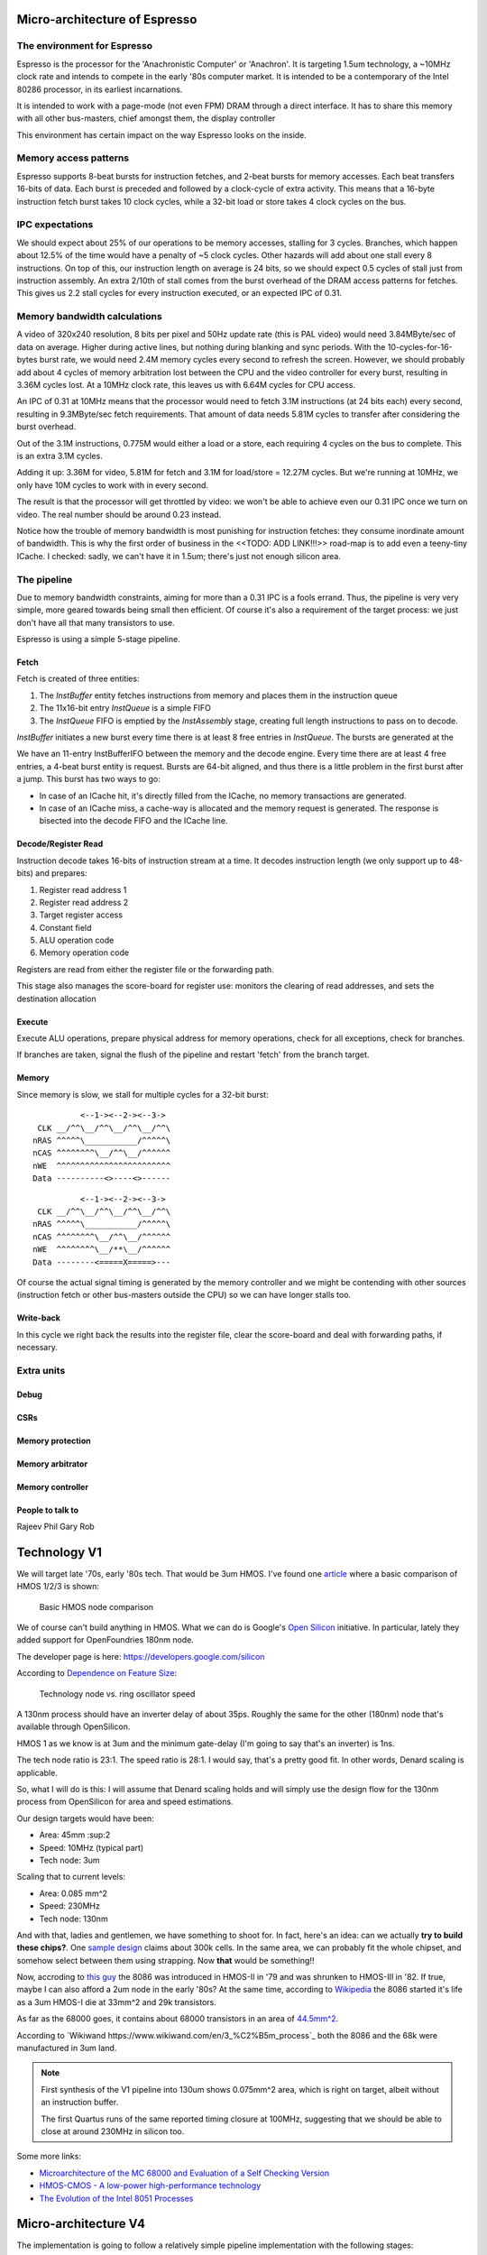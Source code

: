 Micro-architecture of Espresso
==============================

The environment for Espresso
----------------------------

Espresso is the processor for the 'Anachronistic Computer' or 'Anachron'. It is targeting 1.5um technology, a ~10MHz clock rate and intends to compete in the early '80s computer market. It is intended to be a contemporary of the Intel 80286 processor, in its earliest incarnations.

It is intended to work with a page-mode (not even FPM) DRAM through a direct interface. It has to share this memory with all other bus-masters, chief amongst them, the display controller

This environment has certain impact on the way Espresso looks on the inside.

Memory access patterns
-----------------------------

Espresso supports 8-beat bursts for instruction fetches, and 2-beat bursts for memory accesses. Each beat transfers 16-bits of data. Each burst is preceded and followed by a clock-cycle of extra activity. This means that a 16-byte instruction fetch burst takes 10 clock cycles, while a 32-bit load or store takes 4 clock cycles on the bus.

IPC expectations
----------------

We should expect about 25% of our operations to be memory accesses, stalling for 3 cycles. Branches, which happen about 12.5% of the time would have a penalty of ~5 clock cycles. Other hazards will add about one stall every 8 instructions. On top of this, our instruction length on average is 24 bits, so we should expect 0.5 cycles of stall just from instruction assembly. An extra 2/10th of stall comes from the burst overhead of the DRAM access patterns for fetches. This gives us 2.2 stall cycles for every instruction executed, or an expected IPC of 0.31.

Memory bandwidth calculations
-----------------------------

A video of 320x240 resolution, 8 bits per pixel and 50Hz update rate (this is PAL video) would need 3.84MByte/sec of data on average. Higher during active lines, but nothing during blanking and sync periods. With the 10-cycles-for-16-bytes burst rate, we would need 2.4M memory cycles every second to refresh the screen. However, we should probably add about 4 cycles of memory arbitration lost between the CPU and the video controller for every burst, resulting in 3.36M cycles lost. At a 10MHz clock rate, this leaves us with 6.64M cycles for CPU access.

An IPC of 0.31 at 10MHz means that the processor would need to fetch 3.1M instructions (at 24 bits each) every second, resulting in 9.3MByte/sec fetch requirements. That amount of data needs 5.81M cycles to transfer after considering the burst overhead.

Out of the 3.1M instructions, 0.775M would either a load or a store, each requiring 4 cycles on the bus to complete. This is an extra 3.1M cycles.

Adding it up: 3.36M for video, 5.81M for fetch and 3.1M for load/store = 12.27M cycles. But we're running at 10MHz, we only have 10M cycles to work with in every second.

The result is that the processor will get throttled by video: we won't be able to achieve even our 0.31 IPC once we turn on video. The real number should be around 0.23 instead.

Notice how the trouble of memory bandwidth is most punishing for instruction fetches: they consume inordinate amount of bandwidth. This is why the first order of business in the <<TODO: ADD LINK!!!>> road-map is to add even a teeny-tiny ICache. I checked: sadly, we can't have it in 1.5um; there's just not enough silicon area.

The pipeline
------------

Due to memory bandwidth constraints, aiming for more than a 0.31 IPC is a fools errand. Thus, the pipeline is very very simple, more geared towards being small then efficient. Of course it's also a requirement of the target process: we just don't have all that many transistors to use.

Espresso is using a simple 5-stage pipeline.

Fetch
~~~~~

Fetch is created of three entities:

1. The `InstBuffer` entity fetches instructions from memory and places them in the instruction queue
2. The 11x16-bit entry `InstQueue` is a simple FIFO
3. The `InstQueue` FIFO is emptied by the `InstAssembly` stage, creating full length instructions to pass on to decode.

`InstBuffer` initiates a new burst every time there is at least 8 free entries in `InstQueue`. The bursts are generated at the









We have an 11-entry InstBufferIFO between the memory and the decode engine. Every time there are at least 4 free entries, a 4-beat burst  entity is request. Bursts are 64-bit aligned, and thus there is a little problem in the first burst after a jump. This burst has two ways to go:

- In case of an ICache hit, it's directly filled from the ICache, no memory transactions are generated.
- In case of an ICache miss, a cache-way is allocated and the memory request is generated. The response is bisected into the decode FIFO and the ICache line.

Decode/Register Read
~~~~~~~~~~~~~~~~~~~~

Instruction decode takes 16-bits of instruction stream at a time. It decodes instruction length (we only support up to 48-bits) and prepares:

#. Register read address 1
#. Register read address 2
#. Target register access
#. Constant field
#. ALU operation code
#. Memory operation code

Registers are read from either the register file or the forwarding path.

This stage also manages the score-board for register use: monitors the clearing of read addresses, and sets the destination allocation

Execute
~~~~~~~

Execute ALU operations, prepare physical address for memory operations, check for all exceptions, check for branches.

If branches are taken, signal the flush of the pipeline and restart 'fetch' from the branch target.

Memory
~~~~~~

Since memory is slow, we stall for multiple cycles for a 32-bit burst:

::

              <--1-><--2-><--3->
     CLK __/^^\__/^^\__/^^\__/^^\
    nRAS ^^^^^\___________/^^^^^\
    nCAS ^^^^^^^^\__/^^\__/^^^^^^
    nWE  ^^^^^^^^^^^^^^^^^^^^^^^^
    Data ----------<>----<>------

::

              <--1-><--2-><--3->
     CLK __/^^\__/^^\__/^^\__/^^\
    nRAS ^^^^^\___________/^^^^^\
    nCAS ^^^^^^^^\__/^^\__/^^^^^^
    nWE  ^^^^^^^^\__/**\__/^^^^^^
    Data --------<=====X=====>---

Of course the actual signal timing is generated by the memory controller and we might be contending with other sources (instruction fetch or other bus-masters outside the CPU) so we can have longer stalls too.

Write-back
~~~~~~~~~~

In this cycle we right back the results into the register file, clear the score-board and deal with forwarding paths, if necessary.

Extra units
-----------

Debug
~~~~~

CSRs
~~~~

Memory protection
~~~~~~~~~~~~~~~~~

Memory arbitrator
~~~~~~~~~~~~~~~~~

Memory controller
~~~~~~~~~~~~~~~~~


People to talk to
~~~~~~~~~~~~~~~~~
Rajeev
Phil
Gary
Rob

Technology V1
=============

We will target late '70s, early '80s tech. That would be 3um HMOS. I've found one `article <https://www.semanticscholar.org/paper/HMOS-III-technology-Liu-Fu/898e1109886793a09fcdef2c4133be6acb902e67>`_ where a basic comparison of HMOS 1/2/3 is shown:

.. figure:: hmos.png

  Basic HMOS node comparison

We of course can't build anything in HMOS. What we can do is Google's `Open Silicon <https://opensource.googleblog.com/2022/05/Build%20Open%20Silicon%20with%20Google.html>`_ initiative. In particular, lately they added support for OpenFoundries 180nm node.

The developer page is here: https://developers.google.com/silicon

According to `Dependence on Feature Size <https://psec.uchicago.edu/workshops/fast_timing_conf_2011/system/docs/25/original/110429_psec_workshop_drake_size_dependence.pdf>`_:

.. figure:: process_speed.png

  Technology node vs. ring oscillator speed

A 130nm process should have an inverter delay of about 35ps. Roughly the same for the other (180nm) node that's available through OpenSilicon.

HMOS 1 as we know is at 3um and the minimum gate-delay (I'm going to say that's an inverter) is 1ns.

The tech node ratio is 23:1. The speed ratio is 28:1. I would say, that's a pretty good fit. In other words, Denard scaling is applicable.

So, what I will do is this: I will assume that Denard scaling holds and will simply use the design flow for the 130nm process from OpenSilicon for area and speed estimations.

Our design targets would have been:

- Area: 45mm :sup:2
- Speed: 10MHz (typical part)
- Tech node: 3um

Scaling that to current levels:

- Area: 0.085 mm^2
- Speed: 230MHz
- Tech node: 130nm

And with that, ladies and gentlemen, we have something to shoot for. In fact, here's an idea: can we actually **try to build these chips?**. One `sample design <https://github.com/miscellaneousbits/caravel_sha3_256_crypto_miner>`_ claims about 300k cells. In the same area, we can probably fit the whole chipset, and somehow select between them using strapping. Now **that** would be something!!

Now, accroding to `this guy <http://www.righto.com/2020/06/die-shrink-how-intel-scaled-down-8086.html>`_ the 8086 was introduced in HMOS-II in '79 and was shrunken to HMOS-III in '82. If true, maybe I can also afford a 2um node in the early '80s? At the same time, according to `Wikipedia <http://www.righto.com/2020/06/die-shrink-how-intel-scaled-down-8086.html>`_ the 8086 started it's life as a 3um HMOS-I die at 33mm^2 and 29k transistors.


As far as the 68000 goes, it contains about 68000 transistors in an area of `44.5mm^2 <http://www.easy68k.com/paulrsm/doc/dpbm68k2.htm>`_.

According to `Wikiwand https://www.wikiwand.com/en/3_%C2%B5m_process`_ both the 8086 and the 68k were manufactured in 3um land.

.. note::

  First synthesis of the V1 pipeline into 130um shows 0.075mm^2 area, which is right on target, albeit without an instruction buffer.

  The first Quartus runs of the same reported timing closure at 100MHz, suggesting that we should be able to close at around 230MHz in silicon too.

Some more links:

- `Microarchitecture of the MC 68000 and Evaluation of a Self Checking Version <https://link.springer.com/chapter/10.1007/978-94-009-5143-3_10>`_
- `HMOS-CMOS - A low-power high-performance technology <https://ui.adsabs.harvard.edu/abs/1981IJSSC..16..454Y/abstract>`_
- `The Evolution of the Intel 8051 Processes <https://www.cpushack.com/2016/04/28/the-evolution-of-the-intel-8051-processes/>`_

Micro-architecture V4
=====================

The implementation is going to follow a relatively simple pipeline implementation with the following stages:

- FETCH unit with BRANCH PREDICTION
- DECODE
- EXECUTE (target computation for memory/branch)
- MEMORY (bypassed if not used)
- WRITE-BACK

The following units around the main pipeline support the efficient execution of the instruction stream:

- ICACHE
- DCACHE
- MMU

Front-end
---------

The goal of the front-end is to keep the decode logic fed with (potentially speculative) instructions.

The front-end *doesn't* think in terms of a program counter. It thinks in terms of a FETCH COUNTER, or FC and INSTRUCTION ADDRESS or IA.

The front-end is de-coupled from the back-end of the processor through a queue. This queue contains the following info:

1. up to 64-bit instruction code.
2. Instruction length
3. 31-bit IA of the *next* instruction
4. TASK/SCHEDULER bit

.. note:: If a branch mis-predict is detected, *all* instructions in the pipeline, *including* the queue between the FE and the decoder needs to be cleared.

.. note::
  the problem is the following: if a branch is predicted taken, we'll need to also check that it was predicted to jump to the right address. That's only possible if we've passed the predicted branch target address to the BE. If SWI is predicted, we might also want to pass the TASK/SCHEDULER bit too, though it could be gleaned form the fact that it is an SWI instruction inside the BE. Since the we pass IA along, the 'taken' bit can be inferred, and the comparator can't really be optimized out anyway, since we have to check that the IA actually matches PC.

.. todo::
  There's a good question here: should we pass the IA of the *current* instruction or the IA of the *next* instruction. Right now I'm of the opinion that next IA is better because it allows to detect a mis-predict one cycle earlier and clear the pipeline quicker.

The front-end deals with three caches:
1. Instruction cache read to get the instruction bit-stream.
2. TLB lookups
3. Brach-prediction

Instruction Cache
~~~~~~~~~~~~~~~~~

The instruction cache uses logical addresses to get the cache lines, but the tag contains physical addresses. That means that in order to test for a hit, we'll need to wait for the TLB results.

The ICache can provide 32-bits at a time. This is not the granularity of instructions, so the FE uses an FC pointer to get the next 32-bits from the ICache.

ICache invalidation
~~~~~~~~~~~~~~~~~~~

This is a tricky subject that needs to span the whole front-end of the processor: the ICache, the branch predictor and the instruction fetch. It even has implications on the FE-BE FIFO.

When the ICACHE gets flushed, the most likely reason for it is self-modifying code. That is, when someone put data in main memory and we want to execute it. In some cases (trampolines) we might be able to invalidate just a cache-line, but in more complex JIT scenarios we want to blow the whole cache away.

Whole cache invalidation is initiated through an I/O write. After the write, there must be a tight loop, checking for the invalidation to be completed. That is an I/O read, followed by a jump if invalidation is still in progress. Why? Because of the de-coupled FE behavior. Quite likely a number of instructions are already in the decode queue by the time the write finally reaches the cache controller and the invalidation starts. The act of invalidating will stall any further instruction fetches, but whatever is already in the FE pipeline will go through uninterrupted. So, the loop might execute a few times (if the branch-predictor was right) before the processor finally stalls. NOTE: in this design reads flush the write-queue so it's guaranteed that the first read will see the side-effect of the write. Since the read is not cached, it'll take quite a bit to wind its way through the interconnect to the cache-controller. It's possible that by the time the read reaches the controller, the invalidation has been completed.

Why can't this loop be done in HW? Why can't the cache-controller flush the FE-BE queue? It sure can. However the problem is that there are several instructions executed (or at least partially pushed into the pipeline) by the time the cache controller even realizes that there's an invalidation request.

Branch prediction
~~~~~~~~~~~~~~~~~

Potential branches are identified by the a rather complex :ref:`expression <branch_id_expression>`.

We will have a branch target buffer (BTB), containing:

#. 31-bit target address (16-bit aligned)
#. 1-bit TASK v. SCHEDULER
#. 1-bit match.

The BTB is addressed by the (low-order N-bits) of $pc.

.. todo::
  should we use logical or physical address for BTB address? Right now it's logical, though with the right sizing, it might not matter: If the BTB is the size of a page or smaller, the bits used to select the BTB entry are the same between the logical and the physical address.

.. todo:: should the target address be logical or physical? Right now it's logical.

The back-end, when executing a branch, it stores the target address and check it against the already stored value. If the values match, we set the match bit. If don't we clear it.

In the front-end, if a branch is encountered, we look up it's BTB entry. If the match bit is set, we predict the branch taken to the address in the BTB, otherwise we predict not taken.

This means that two consecutive branches to the same address will trigger prediction.

We can modify the default behavior for conditional branches with negative offsets, where match == 0: we would predict the branch taken to the address that's coded in the instruction stream.

The memory for the BTB needs two read ports *and* a write port:
- 1 read port to get the values in the predictor during fetch
- 1 read port to read the stored target address for branches during execute
- 1 write port to write back the target address and the match bit during execute

This would still give us 2 cycle update latency, but at least we could update on every cycle.

.. todo::
   If we think that back-to-back branches are rare, we could take the hit of a two-cycle update and cut the BRAM usage in half. I think I won't take this approach initially.

In case of a 2-cycle write latency (read-modify-write) and back-to-back branches that collide on the BTB entry, we will have to be a bit careful, though I think any implementation will be OK-ish. It's probably best if the read gets the old value, and the corresponding write will stomp on the one preceding it.

.. note::
  back-to-back branches should almost never collide on the BTB entry: adjacent branches should never hash to the same entry. We would need one jump that is taken, predicted taken, was possible to fetch in a single cycle, and hash to the same BTB entry. And even then, the worst case is that we mis-set the match bit.

2 BRAMs would give us 256 entries. The entries are direct-mapped, based on a hash of the PC and its type (that is the TASK/SCHEDULER bit). The simplest hash is the lower N bits of PC, which is probably good enough.

.. note:: BTB implementations are rather forgiving for errors; they are harmless in terms of accuracy, they only cause stalls.

.. note::
  since we're predicting if the target is in SCHEDULER or TASK mode, we'll have to make sure that we truly don't ever leak SCHEDULER context into TASK mode. On the plus side, we can correctly predict SWI instructions. STM will probably mis-predict, as we usually would not return to the same address in TASK mode, thus the match bit would never be set - as such, it's probably not worth even decoding it as a branch.

.. note::
  since target address is logical, it's important that we predict the TASK/SCHEDULER bit too. Otherwise the TLB lookup could be incorrect. The alternative is that we don't predict any of the SWI or STM instructions, but that slows down SYSCALLs quite a bit.

.. note::
  branch prediction will have to take instruction length into consideration and keep predicting the next address for a 48-bit instruction, even on a predicted taken branch.

.. note::
  branch prediction will also have to work around the mismatch between the 32-bit ingest port from ICACHE and the 16/48-bit instruction length. It also has to take into account the fact that the PC is incremented in 16-bit quantities.

.. todo::
  OOPS!!!! HOW DO WE DO LOOKUP for branches for the 32-bit aligned FC? We will have to be careful: if the first instruction is predicted taken, the second 16-bit suddenly becomes invalid.

  Branch prediction works on FA and not on PC. This means that it's 32-bit granular - can't differentiate between two 16-bit back-to-back branches (which I suspect is rare, but who knows?)

Instruction Fetch
-----------------

The ICache (and the TLB and the BP module) can provide up to 32-bits of instruction bytes. This could be broken up in many ways, depending on what the previous bytes were, since our instruction length varies between 16- and 64 bits. So, it's possible that the full 32 bits is part of the previous instruction. It's possible that one or the other 16-bit part is (the start of) an instruction. It's also possible that both are (potentially full) instructions.

We need to decode the instruction length and the branch-check in parallel on both halves and properly gate them with previous knowledge to generate the two result sets. For each half we have:

1. Instruction start bit
2. Instruction length (maybe co-encoded with 'start')
3. Branch bit
4. IA
5. Target address from prediction.

We also need the ability to push up to two instructions per clock cycle into the decode queue; that's because 48- 64-bit instructions take more than one cycle to fetch, so we want to be able to catch up: our average instruction size is less then 32-bits, but we can only take advantage of this fact if we can push up to two instructions into the queue.

The target address from the predictor applies to both halves. It almost never happens that both halves are actually branches (the only exception would be two consecutive SWIs), so that's fine.

.. important::
  If there are two instructions ready to be pushed into the queue and the first is a predicted-taken branch, the second instruction should not be pushed into the queue.

.. todo::
  There are two separate ideas mixed here: one where the predictor works on 32-bit quantized addresses and one that works on precise instruction addresses. I should make up my mind about that.

.. important::
  We can save a lot of headache if we simply didn't predict 16-bit branches, that is SWIs and STMs. Maybe we should do that...

.. important::
  if we have a branch to an odd 16-bit address, the FE will fetch the corresponding bottom 16-bits as well, which *should not* be put into the decode queue - indeed should not even be decoded as an instruction as it could be the tail-end of a longer one. This only happen on the first fetch after a taken branch, but could happen both due to predication or actual jump, even due to exceptions.

MMU
---

We would need a traditional two-level MMU, nothing really fancy. The page table address would need to be selected based on SCHEDULER v. TASK mode; unless of course we decided that there's no translation in SCHEDULER mode.

There are two kinds of pages: 4MB super pages and 4kb (regular) pages. All pages are naturally aligned, that is super pages are 4MB aligned while regular pages are 4kb aligned.

Page table entries are 32 bits long with only 24 bits used by the HW::

  +---+---+---+---#---+---+---+---#---+---+---+---#---+---+---+---#---+---+---+---#---+---+---+---#---+---+---+---#---+---+---+---+
  |                                   P_PA_ADDR                                   | C |   MODE    |               .               |
  +---+---+---+---#---+---+---+---#---+---+---+---#---+---+---+---#---+---+---+---#---+---+---+---#---+---+---+---#---+---+---+---+

=====  ================= ================
MODE   MNEMONIC          EXPLANATION
=====  ================= ================
0      :code:`INV`       entry is not valid (or no access). Any access generates an exception
1      :code:`R`         entry is readable
2      :code:` W`        entry is writable
3      :code:`RW`        entry is readable and writeable
4      :code:`  X`       entry is executable
5      :code:`R X`       entry is read/executable
6      :code:`LINK`      entry is link to 2nd level page table, if appears in the 1st level page table
6      :code:` WX`       entry is writable and executable, if appears in the 2nd level page table
7      :code:`RWX`       entry has all access rights
=====  ================= ================

:code:`somehing`
.. note:: every MODE other than 6 (LINK) is considered a super page in the 1st level TLB table. This includes mode 0 (INV) as well.

The C bit is set to 1 for cacheable entries, set to 0 for non-cacheable ones.

P_PA_ADDR:
  top 20 bits of 4kB aligned physical address. Either for 2nd level page tables or for physical memory. For super-pages the bottom 10 bits of this field are ignored.

.. todo::
  Not that any MMU implementation I know of do this, but do we want sub-page access rights? That would allow us to do more granular access control that would create better page-heaps, where all allocations have HW-enforced bounds (ish). Think AppVerifier, but with less overhead. If we want to have - say - 256 byte sub-pages, that would mean 16 sets of mode bits, that is 48 bits total. Adding the 20 address and the cache-able bit, that adds up to 69. Too many! Maybe we can have a common 'execute' bit, but individual R and W bits. That would make for 20+1+1+32 = 54 bits. It would mean 64-bit page table entries, but a trivial encoding for the LINK pages by the use of yet another bit.

.. note::
  Most MMU implementations have D (dirty) and A (accessed) bits. These are redundant: one could start with a page being invalid. Any access would raise an exception, at which point, the OS can set the page to read-only. If a write is attempted, another exception is fired, at which point the page can be set with permissions. All the time, the exception handler can keep track of accessed and dirty pages. The D and A bits are only useful if the HW sets them automatically, but I don't intend to do that: that makes the MMU implementation super complicated.

.. note::
  Most MMU implementations have a 'G' (global) bit. With this MMU, we almost never globally invalidate the TLBs, so the global bit on a page is not really useful. In fact it's also rather dangerous as any mistake in setting the global bit on a page will potentially cause a TLB corruption and result in hard to find crashes and vulnerabilities.

The MMU can be programmed through the following (memory-mapped) registers:

SBASE/TBASE
~~~~~~~~~~~

The physical page where the 1st level page tables are found for SCHEDULER and TASK modes respectively

::

  +---+---+---+---#---+---+---+---#---+---+---+---#---+---+---+---#---+---+---+---#---+---+---+---#---+---+---+---#---+---+---+---+
  |                                   ADDR                                        |                     .                         |
  +---+---+---+---#---+---+---+---#---+---+---+---#---+---+---+---#---+---+---+---#---+---+---+---#---+---+---+---#---+---+---+---+

They default to 0 upon reset. See notes about how to boot the system.

TLB_LA1
~~~~~~~

Logical address for 1st level TLB updates

::

  +---+---+---+---#---+---+---+---#---+---+---+---#---+---+---+---#---+---+---+---#---+---+---+---#---+---+---+---#---+---+---+---+
  |                ADDR                   |                                     .                                                 |
  +---+---+---+---#---+---+---+---#---+---+---+---#---+---+---+---#---+---+---+---#---+---+---+---#---+---+---+---#---+---+---+---+

The bottom 22 bits are ignored on write and read 0.

TLB_LA2
~~~~~~~

Logical address for 2st level TLB updates

::

  +---+---+---+---#---+---+---+---#---+---+---+---#---+---+---+---#---+---+---+---#---+---+---+---#---+---+---+---#---+---+---+---+
  |                                     ADDR                                      |                       .                       |
  +---+---+---+---#---+---+---+---#---+---+---+---#---+---+---+---#---+---+---+---#---+---+---+---#---+---+---+---#---+---+---+---+

The bottom 12 bits are ignored on write and read 0.


TLB_DATA1/TLB_DATA2:
~~~~~~~~~~~~~~~~~~~~

Associated TLB entry for the given logical address in TLB_LA1/TLB_LA2 respectively. The layout follows the page table entry format.

These are *write only* registers. Upon write, the value is entered to the TLB entry for the associated logical address stored
in TLB_LA1/TLB_LA2.

.. important::
  since the TLB is a cache of the page tables and since page table updates are not snooped by the MMU, the OS is required to either copy any page updates into the TLB or invalidate the TLB.

.. note::
  if the 1st level page entry is updated (such that it changes where the 2nd level page is pointed to) that operations potentially invalidates a whole lot of 2nd level TLB entries. It's impossible to know how many of those 2nd level entries were in deed cached in the TLB, and individually updating them (all 1024 of them) would certainly completely trash the TLB, the recommended action is that if a 1st level page entry is changed in such a way that the 2nd level page address is changed, the whole 2nd level TLB is invalidated. !!!!!!!!!!!!!!! I DONT THINK THIS IS TRUE ANYMORE !!!!!!!!!!!!!!!

TLB_INV:
~~~~~~~~

Write only register to invalidate the entire TLB.

EX_ADDR:
~~~~~~~~

Contains the LA of the last excepting operation

::

  +---+---+---+---+---+---+---+---+---+---+---+---+---+---+---+---+---+---+---+---+---+---+---+---+---+---+---+---+---+---+---+---+
  |                                                       ADDR                                                                    |
  +---+---+---+---+---+---+---+---+---+---+---+---+---+---+---+---+---+---+---+---+---+---+---+---+---+---+---+---+---+---+---+---+

.. note:: this is not the :code:`$pc` for the excepting instruction. This is the address of the access that caused the exception.

EX_OP:
~~~~~~

Contains the operation attempted for the last excepting operation

::

  +---+---+---+---#---+---+---+---#---+---+---+---#---+---+---+---#---+---+---+---#---+---+---+---#---+---+---+---#---+---+---+---+
  |                                                                                   | X | W | R |                               |
  +---+---+---+---+---+---+---+---+---+---+---+---+---+---+---+---+---+---+---+---+---+---+---+---+---+---+---+---+---+---+---+---+

TLBs:
~~~~~

There are two TLBs. One for first-level entries and one for second-level ones. TLBs are direct-mapped caches, using LA[29:22]
for the 1st level and LA[19:12] for the 2nd level TLB as index.

Each TLB consists of 256 entries, containing 24 bits of data and a 24-bit tag.

The 32-bit tag contains:

::

  +---+---+---+---#---+---+---+---#---+---+---+---#---+---+---+---#---+---+---+---#---+---+---+---#
  |                                 TLB_P_PA_ADDR                                 |LA_TAG |VERSION|
  +---+---+---+---#---+---+---+---#---+---+---+---#---+---+---+---#---+---+---+---#---+---+---+---#

*For the 1st level TLB:*

TLB_P_PA_ADDR:
  contains the page table address for the entry. In 1st the level TLB, this is either the contents of SBASE or TBASE based on the execution context.

LA_TAG:
  contains LA[31:30]

*For the 2st level TLB:*

TLB_P_PA_ADDR:
  contains the page table address for the 1st level table that this entry belongs to.

LA_TAG:
  contains LA[21:20]

The version number is used the same way as in the I and D cache tags to quickly invalidate the whole table.

The entry itself contains the top 24 bits of the the page table entry.

MMU operation
~~~~~~~~~~~~~

When a memory access is initiated, two operations are performed:
- Address translation
- Permission check

MMU operation starts by reading both the 1st and 2nd level TLBs, using the appropriate sections of the LA as index.

For the 1st level entry, the read-back LA_TAG is compared to LA[31:30] while TLB_P_PA_ADDR is compared the the active SBASE/TBASE register. The VERSION field is compared to the internally maintained TLB_VERSION register. If all fields match, we declare a 1st-level TLB hit, otherwise, we declare a 1st level TLB miss, and initiate a fill operation.

For the 2nd level entry, the read-back LA_TAG is compared to LA[21:20] while TLB_P_PA_ADDR is compared to the P_PA_ADDR field of the 1st level TLB entry (or the value that is used to fill the entry in case of a miss). The VERSION field is compared to the internally maintained TLB_VERSION register. If the 1st level TLB entry is a super page, we ignore any hit or miss test on the 2nd level TLB. Otherwise, if all fields match, we declare a 2st-level TLB hit or a 2st level TLB miss, and initiate a fill operation.

At the end of the process we have either an up-to-date 1st level TLB entry with a super page or up-to-date 1st and 2nd level TLB entries.

The TLB entry used for address translation and permission check is the data from the 1st level TLB entry in case of a super page or the 2nd level TLB entry otherwise. This entry is called the PAGE_DESC from now on.

The PAGE_DESC is used for both address translation and permission check.

Address translation takes the P_PA_ADDR and concatenates it with LA[11:0] to generate the full PA; in case of a super-page, P_PA_ADDR gets concatenated with LA[21:0].

Permission check AND-s the request operation mask (XWR bits) with the MODE bits in PAGE_DESC. The result is reduction-AND-ed together. If the result is '1', the operation is permitted, otherwise it is denied.

.. note:: in other words, all request operation bits must be set for the operation to be permitted. Normally, only one of the three bits will be set.

.. note:: PAGE_DESC can't contain LINK mode anymore: that is only a valid entry in the 1st level page table, and if that were the case, PAGE_DESC would be a copy of the 2nd level entry. mode 6 is always interpreted as WX and checked against that.

If the permission check fails, an MAV exception is raised.

Coordination with I/D caches
~~~~~~~~~~~~~~~~~~~~~~~~~~~~

Address translation is done in parallel with cache accesses. Caches are logically addressed but physically tagged, so if there is a hit in the cache, the associated P_PA_ADDR is also know. This P_PA_ADDR is compared with the result of the address translation (PAGE_DESC.P_PA_ADDR). In case of a miss-compare, the cache hit is overridden to a miss and a cache fill is initiated.

.. note:: A cache hit can occur with an incorrect P_PA_ADDR if there was an MMU page-table update, but no cache invalidation.

If the translation shows the address to be non-cacheable, the cache hit (if any) is overriden to a miss, but no cache fill is initiated.

In case the translation results in an exception, the memory operation (instruction fetch or load/store) is aborted and the exception generation mechanism is initiated.

MMU exceptions
~~~~~~~~~~~~~~

Since the MMU handles two lookups in parallel (one for the fetch unit and one for memory accesses), it's possible that both of them generate exceptions in the same cycle. If that's the case, the fetch exception is suppressed and the memory access exception is raised.

.. note:: Fetch always runs ahead of execution, so the memory exception must be earlier in the instruction stream.

Upon an MMU exception, the logical address for the excepting operation is stored in the EX_ADDR register. The bit-pattern associated with the attempted operation is stored in the EX_OP register. To simplify OS operation, the TLB_LAx registers are also updated with the appropriate sections of the failing LA.

.. todo:: I'm not sure we want to update TLB_LAx: the reason is that if we cause an MMU exception during a TLB update, we would stomp over the value in the register, irrevocably altering process state. At the same time, an MMU exception during MMU updates (such as TLB updates) is arguably a rather edge-case. Maybe we should defer this question and allow both behavior through an MMU configuration bit.


TLB invalidation
~~~~~~~~~~~~~~~~

For TLB invalidation, a 2-bit TLB_VERSION and a 2-bit LAST_FULL_INVALIDATE_VERSION value is maintained. Any TLB entry with a VERSION field that doesn't match TLB_VERSION is considered invalid. When the TLB is invalidated, the TLB_VERSION is incremented and the invalidation state-machine starts (or re-starts if already active). The state-machine goes through each TLB entry
and writes the TAG with TLB_VERSION-1. Once the state-machine is done, it updates LAST_FULL_INVALIDATE_VERSION to TLB_VERSION-1.

The invaldation state-machine usually operates in the background (using free cycles on the TLB memory ports). However, if LAST_FULL_INVALIDATE_VERSION == TLB_VERSION, that indicates that there are entries in the TLB that would alias as valid even though their VERSION field is from a previous generation. So, if a TLB invalidation results in LAST_FULL_INVALIDATE_VERSION == TLB_VERSION, the MMU is stalled until the invalidation state-machine is done (which clears the condition automatically).

TLB memories
~~~~~~~~~~~~

The TLB has two port: one towards the fetch unit and one towards the load-store unit. Each port corresponds to a read/write port on both the 1st and 2nd level TLB memories.

Each memory port handles lookups for their associated units as well as writes for fills in case of misses.

The memory ports that are connected to the load-store unit are also the ones that the invalidation state-machine uses.

TLB updates through the TLB_DATA1/TLB_DATA2 registers go through the memory ports that are connected to the load-store unit.

.. note::
  since TLB_DATA1/TLB_DATA2 are memory mapped, these stores are sitting in the write queue just like any other write. Consequently they become effective when the write queue 'gets to them' or the write queue is flushed. Since reads flush the write queue, it is not possible for a TLB lookup for a read to have a port conflict with a write to TLB_DATA1/TLB_DATA2. It is possible however that a TLB lookup for a write has a port-conflict with a previous write to TLB_DATA1/TLB_DATA2 that just entered the head of the write-queue. In this instance, the TLB lookup takes priority and the write is delayed (the interconnect should already be ready to deal with this kind of thing). Worst case, we have a ton of writes back-to-back, so the TLB_DATA1/TLB_DATA2 write keeps getting delayed, but eventually the write-queue gets full, the CPU is stalled, which allows the TLB_DATA1/TLB_DATA2 write to proceed and the conflict is resolved.

Accesses to the TLB have the following priority (in decreasing order):
1. TLB lookups
2. TLB fills (these can't happen at the same time as lookups)
3. Writes through TLB_DATA1/TLB_DATA2 (only happens on the port towards the load-store unit)
4. Invalidation state-machine (only happens on the port towards the load-store unit)

Since we have two MMU ports, this translates to two read-write TLB ports on each of the TLB memories. It's possible in theory
that we encounter simultaneous writes to TLB entries from both ports, and into the same address. In that case, the fetch port wins.

.. important::
  in order for this to work, all TLB updates need to be single-cycle and atomic. That is, both the TAG and the DATA for the TLB entry will need to be written in one cycle. This is doable, as long as we don't play tricks, such as try to fill adjacent TLB entries with a read burst.

.. note::
  the write collision due to concurrent fills is actually theoretical. Since both fills would come from main memory and main memory will not provide read responses (through the interconnect) to both fill requests in the same cycle, the corresponding TLB writes would never actually coincide. What *is* possible though is that a fetch TLB fill comes back at the same time as a TLB_DATA1/TLB_DATA2 write - if the interconnect is powerful enough - and it's certainly possible that a TLB fill coincides with an invalidation state-machine write. If we were to handle these situations fully, it's possible to simply disallow these two low-priority writes until the complete TLB fill on the fetch port is done. This setup would allow for burst-fills of the TLBs.



Exceptions and Interrupts
-----------------------------

Exception handling
~~~~~~~~~~~~~~~~~~

All CPU-originated exceptions are precise, which is to say that all the side-effects of all previous instructions have fully taken effect and none of the side-effects of the excepting instruction or anything following it did.

Exception sources can only generate exceptions while the processor is in TASK mode.

In TASK mode, the source of the exception is stored in the ECAUSE register and the address of the last executed instruction is in :code:`$tpc`. The write-queue is NOT flushed before the exception mechanism is invoked. The processor is switched to SCHEDULER mode and executing continues from the current :code:`$spc` address. The TLBs or the caches are not invalidated.

.. important::
  In SCHEDULER mode, exceptions are not possible. If one is raised, the source is stored in the RCAUSE register, while the address of the excepting instruction is stored in RADDR. After this, the processor is reset.

The following exceptions are supported:

- MIP: MMU Exception on the instruction port (details are in EX_ADDR_I/EX_OP_I)
- MDP: MMU Exception on the data port (details are in EX_ADDR_D/EX_OP_D)
- SWI: SWI instruction (details are in the ECAUSE/RCAUSE registers)
- CUA: unaligned access
- HWI: HW interrupt

Since we do posted writes (or at least should supported it), we can't really do precise bus error exceptions. So, those are not precise:

- IAV: interconnect access violation
- IIA: interconnect invalid address (address decode failure)
- ITF: interconnect target fault (target signaled failure)

These - being imprecise - can't be retried, so if they occur in TASK mode, the only recourse is to terminate the app, and if they happen in SCHEDULER mode, they will reboot, after setting RCAUSE and, if possible, RADDR.

All these sources are mapped into the ECAUSE and RCAUSE registers:

+---+---+---+---+---+---+---+---+---+---+---+---+---+---+---+
|IAV|IIA|ITF|HWI|MIP|MDP|CUA|SW7|SW6|SW5|SW4|SW3|SW2|SW1|SW0|
+---+---+---+---+---+---+---+---+---+---+---+---+---+---+---+

Interrupt handling
~~~~~~~~~~~~~~~~~~

There's only a single (level-sensitive) external interrupt source, which is equivalent to the execution of the HWI instruction. In fact, the preferred implementation is to inject a virtual HWI instruction into the instruction stream by instruction fetch.

Interrupts trigger a transition from TASK to SCHEDULER mode, or gets ignored during SCHEDULER mode (if it's not cleared, it will trigger as soon as the CPU returns to TASK mode).

The EADDR register contain the PC where the interrupt/exception occurred.

Since we have single, conditional branch instructions for testing the first 12 bits of any register, we can rather quickly check for the interrupt/exception source and jump to their associated handler.

.. note::
  one can argue that SWx should be binary encoded instead of 1-hot encoded. Similarly IAV/IIA/ITF cannot happen at the same time. This could save us a few bits, but would reduce our ability to use the bit-test jumps to quickly get to the handlers. So, I think it's fine as is. If even more sources are needed in the future, we're still better off, as a single shift can get us to the next 12 bits, which we can continue to branch upon. Really, the interrupt router code is something like this::

	except_handler:
	      $r5 <- ECAUSE
		  if $r5 == 0 $pc <- except_done
		  $r4 <- $r5
	      if $r5[0]  $pc <- SW0_handler
	h1:   if $r5[1]  $pc <- SW1_handler
	h2:   if $r5[2]  $pc <- SW2_handler
	      ...
	h11:  if $r5[11] $pc <- IAA_handler
	      $r5 <= $r5 >> 12
	h12:  if $r5[0]  $pc <- IAV_handler
	      ...
	      // Clear handled exceptions, check for more
	      ECAUSE <- $r4
	      $pc <- except_handler


	// handler code
	SW0_handler:
	// do the things we need to do
	// ...
	// jump back to test for next handler
	$pc <- h1

.. todo::
  In the exception handler code, how do we clear exceptions? Probably by writing back into ECAUSE

Performance Counters
--------------------

We have 4 performance counters, but lots of events. For now, the following ones are defined:

	ICACHE_MISS
	DCACHE_MISS
	ICACHE_INVALIDATE
	DCACHE_INVALIDATE
	TLB_MISS
	TLB_MISS_1ST_LEVEL
	TLB_MISS_2ND_LEVEL
	INST_FETCH
	PIPELINE_STALL_RAW_HAZARD
	PIPELINE_STALL_WRITE_QUEUE_FLUSH
	PIPELINE_STALL_READ
	PIPELINE_STALL_BRANCH
	PIPELINE_STALL_FETCH
	PIPELINE_STALL_MMU
	PIPELINE_STALL_DCACHE_MISS
	PIPELINE_STALL_MEM_READ
	BRANCH_MIS_PREDICT
	BRANCH_TAKEN
	BRANCH_NOT_TAKEN

Write Queue
-----------

There are fence instructions to explicitly flush the write queue. In this implementation, the write queue is also flushed by any read (because we don't want to be in the business of testing all WQ entries for a read-match). It's important to note that fences are important even though reads can't go around writes in the queue. The reason is the interconnect and the fact that reads and writes can reach different targets with different routing latencies. Consequently, side-effects can still happen out-of-order, even if the transactions themselves leave the core in-order. Fence instructions thus also wait for write-responses to come back, something that normal reads (that flush the write-queue) don't do.

.. todo::
  We also have to think about how the write queue and DCACHE (write-through or write-back) interact.

Load-store unit and write-queue
~~~~~~~~~~~~~~~~~~~~~~~~~~~~~~~

The load-store unit handles LA->PA translation. Thus, the write queue only stores PA and write-related exceptions are precise and happen during the execution phase of the instruction.

